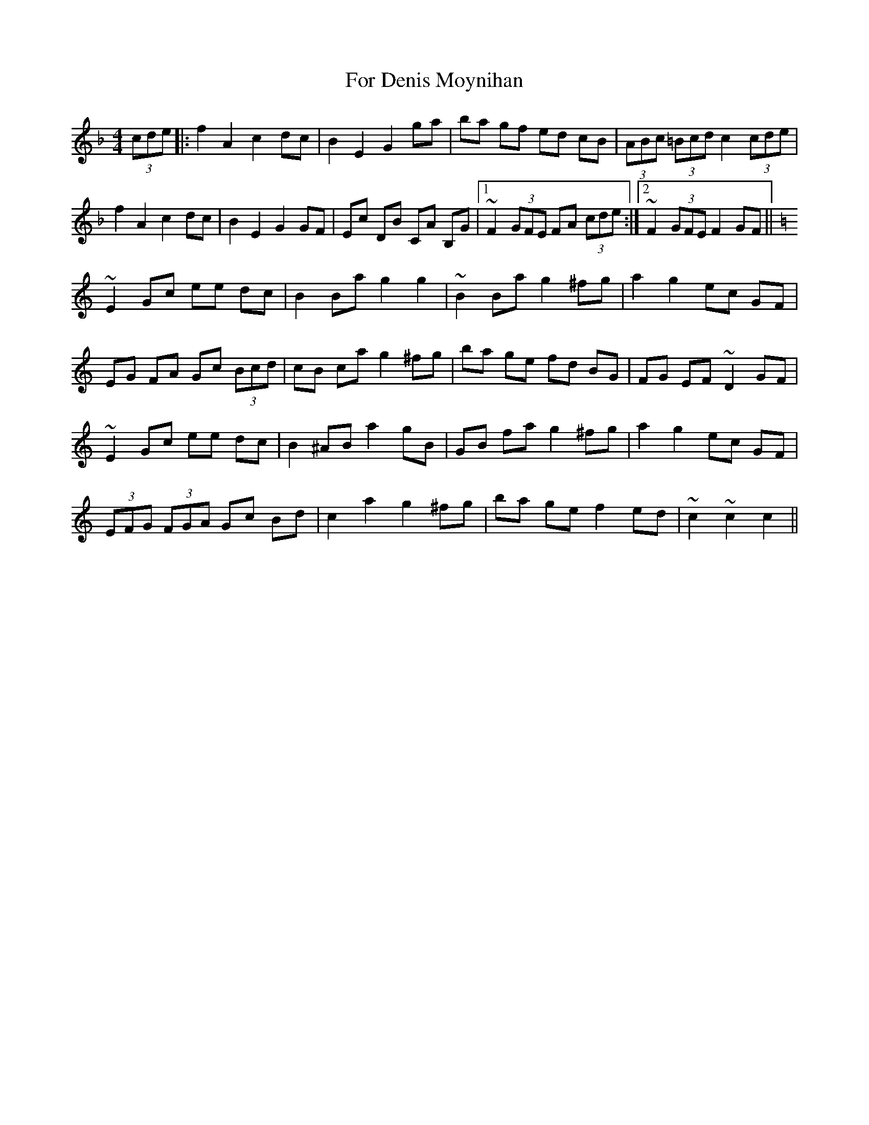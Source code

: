 X: 13690
T: For Denis Moynihan
R: hornpipe
M: 4/4
K: Fmajor
(3cde|:f2 A2 c2 dc|B2 E2 G2 ga|ba gf ed cB|(3ABc (3=Bcd c2 (3cde|
f2 A2 c2 dc|B2 E2 G2 GF|Ec DB CA B,G|1 ~F2 (3GFE FA (3cde:|2 ~F2 (3GFE F2 GF||
[K:Cmaj]
~E2 Gc ee dc|B2 Ba g2 g2|~B2 Ba g2 ^fg|a2 g2 ec GF|
EG FA Gc (3Bcd|cB ca g2 ^fg|ba ge fd BG|FG EF ~D2 GF|
~E2 Gc ee dc|B2 ^AB a2 gB|GB fa g2 ^fg|a2 g2 ec GF|
(3EFG (3FGA Gc Bd|c2 a2 g2 ^fg|ba ge f2 ed|~c2 ~c2 c2||

